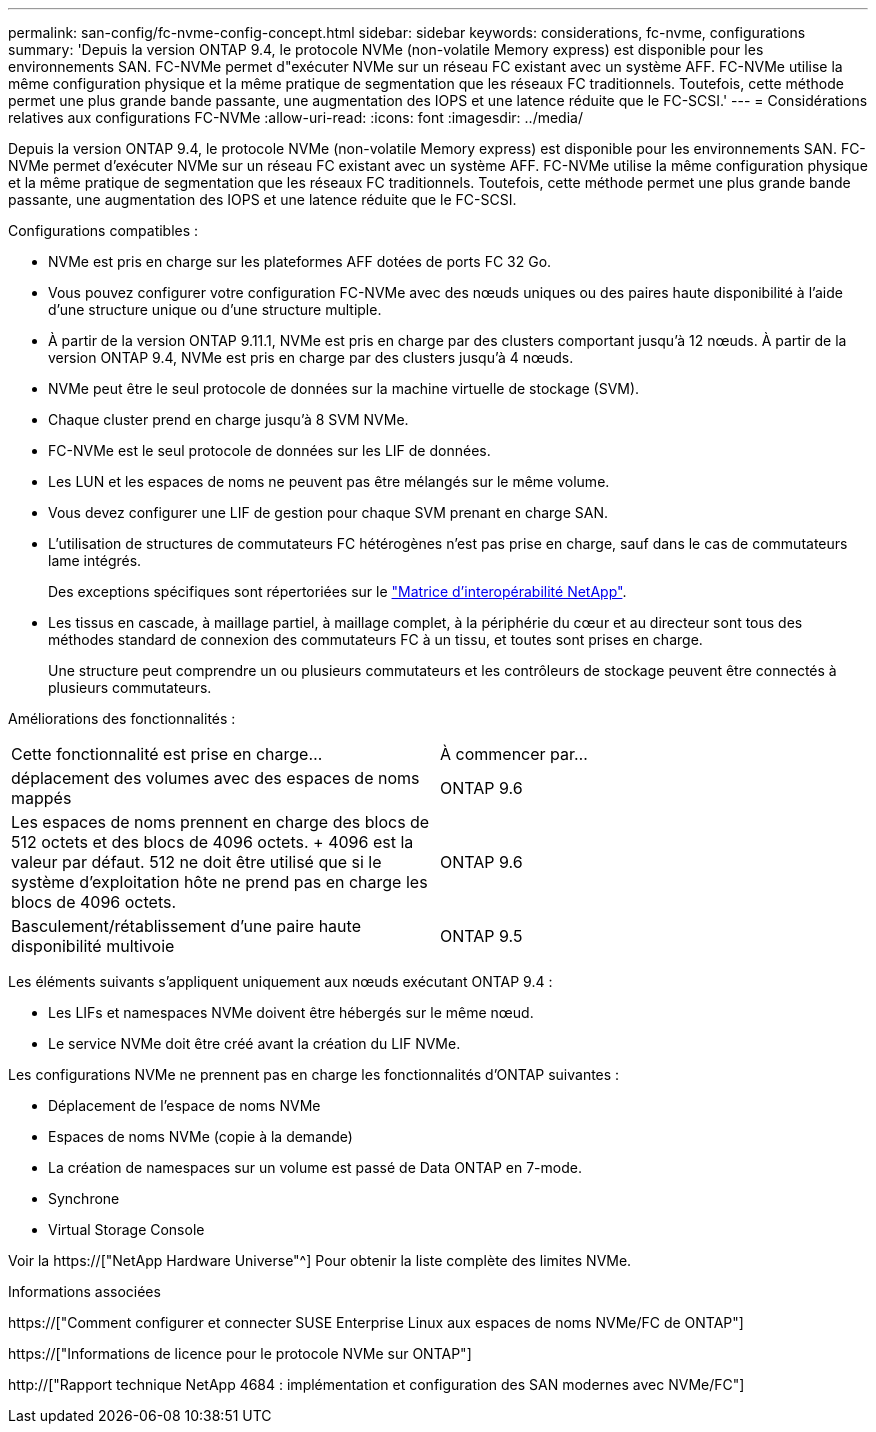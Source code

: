 ---
permalink: san-config/fc-nvme-config-concept.html 
sidebar: sidebar 
keywords: considerations, fc-nvme, configurations 
summary: 'Depuis la version ONTAP 9.4, le protocole NVMe (non-volatile Memory express) est disponible pour les environnements SAN. FC-NVMe permet d"exécuter NVMe sur un réseau FC existant avec un système AFF. FC-NVMe utilise la même configuration physique et la même pratique de segmentation que les réseaux FC traditionnels. Toutefois, cette méthode permet une plus grande bande passante, une augmentation des IOPS et une latence réduite que le FC-SCSI.' 
---
= Considérations relatives aux configurations FC-NVMe
:allow-uri-read: 
:icons: font
:imagesdir: ../media/


[role="lead"]
Depuis la version ONTAP 9.4, le protocole NVMe (non-volatile Memory express) est disponible pour les environnements SAN. FC-NVMe permet d'exécuter NVMe sur un réseau FC existant avec un système AFF. FC-NVMe utilise la même configuration physique et la même pratique de segmentation que les réseaux FC traditionnels. Toutefois, cette méthode permet une plus grande bande passante, une augmentation des IOPS et une latence réduite que le FC-SCSI.

Configurations compatibles :

* NVMe est pris en charge sur les plateformes AFF dotées de ports FC 32 Go.
* Vous pouvez configurer votre configuration FC-NVMe avec des nœuds uniques ou des paires haute disponibilité à l'aide d'une structure unique ou d'une structure multiple.
* À partir de la version ONTAP 9.11.1, NVMe est pris en charge par des clusters comportant jusqu'à 12 nœuds. À partir de la version ONTAP 9.4, NVMe est pris en charge par des clusters jusqu'à 4 nœuds.
* NVMe peut être le seul protocole de données sur la machine virtuelle de stockage (SVM).
* Chaque cluster prend en charge jusqu'à 8 SVM NVMe.
* FC-NVMe est le seul protocole de données sur les LIF de données.
* Les LUN et les espaces de noms ne peuvent pas être mélangés sur le même volume.
* Vous devez configurer une LIF de gestion pour chaque SVM prenant en charge SAN.
* L'utilisation de structures de commutateurs FC hétérogènes n'est pas prise en charge, sauf dans le cas de commutateurs lame intégrés.
+
Des exceptions spécifiques sont répertoriées sur le link:https://mysupport.netapp.com/matrix["Matrice d'interopérabilité NetApp"^].

* Les tissus en cascade, à maillage partiel, à maillage complet, à la périphérie du cœur et au directeur sont tous des méthodes standard de connexion des commutateurs FC à un tissu, et toutes sont prises en charge.
+
Une structure peut comprendre un ou plusieurs commutateurs et les contrôleurs de stockage peuvent être connectés à plusieurs commutateurs.



Améliorations des fonctionnalités :

|===


| Cette fonctionnalité est prise en charge... | À commencer par... 


| déplacement des volumes avec des espaces de noms mappés | ONTAP 9.6 


| Les espaces de noms prennent en charge des blocs de 512 octets et des blocs de 4096 octets. + 4096 est la valeur par défaut. 512 ne doit être utilisé que si le système d'exploitation hôte ne prend pas en charge les blocs de 4096 octets. | ONTAP 9.6 


| Basculement/rétablissement d'une paire haute disponibilité multivoie | ONTAP 9.5 
|===
Les éléments suivants s'appliquent uniquement aux nœuds exécutant ONTAP 9.4 :

* Les LIFs et namespaces NVMe doivent être hébergés sur le même nœud.
* Le service NVMe doit être créé avant la création du LIF NVMe.


Les configurations NVMe ne prennent pas en charge les fonctionnalités d'ONTAP suivantes :

* Déplacement de l'espace de noms NVMe
* Espaces de noms NVMe (copie à la demande)
* La création de namespaces sur un volume est passé de Data ONTAP en 7-mode.
* Synchrone
* Virtual Storage Console


Voir la https://["NetApp Hardware Universe"^] Pour obtenir la liste complète des limites NVMe.

.Informations associées
https://["Comment configurer et connecter SUSE Enterprise Linux aux espaces de noms NVMe/FC de ONTAP"]

https://["Informations de licence pour le protocole NVMe sur ONTAP"]

http://["Rapport technique NetApp 4684 : implémentation et configuration des SAN modernes avec NVMe/FC"]
